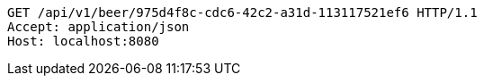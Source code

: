 [source,http,options="nowrap"]
----
GET /api/v1/beer/975d4f8c-cdc6-42c2-a31d-113117521ef6 HTTP/1.1
Accept: application/json
Host: localhost:8080

----